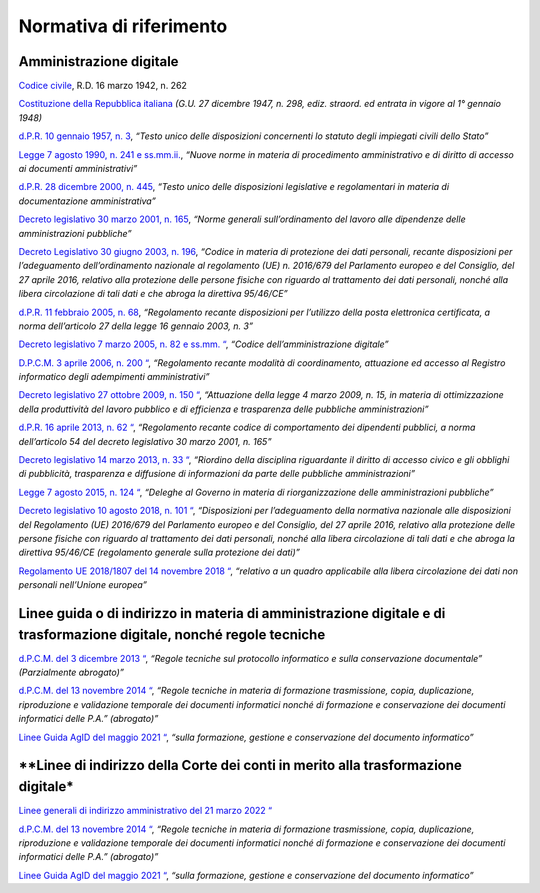 *******************************************************
**Normativa di riferimento**
******************************************************* 

**Amministrazione digitale**
-----------------------------

`Codice civile <https://www.normattiva.it/uri-res/N2Ls?urn:nir:stato:regio.decreto:1942-03-16;262>`__, R.D. 16 marzo 1942, n. 262

`Costituzione della Repubblica italiana <https://www.normattiva.it/uri-res/N2Ls?urn:nir:stato:costituzione>`_ *(G.U. 27 dicembre 1947, n. 298, ediz. straord. ed entrata in vigore al 1° gennaio 1948)*

`d.P.R. 10 gennaio 1957, n. 3 <https://www.normattiva.it/atto/caricaDettaglioAtto?atto.dataPubblicazioneGazzetta=1990-08-18&atto.codiceRedazionale=090G0294&atto.articolo.numero=0&atto.articolo.sottoArticolo=1&atto.articolo.sottoArticolo1=10&qId=41a008f7-f0fc-487f-897c-043a01ffdda1&tabID=0.5860600965869343&title=lbl.dettaglioAtto>`__, *“Testo unico delle disposizioni concernenti lo statuto degli impiegati civili dello Stato”*

`Legge 7 agosto 1990, n. 241 e ss.mm.ii.  <https://www.normattiva.it/atto/caricaDettaglioAtto?atto.dataPubblicazioneGazzetta=1990-08-18&atto.codiceRedazionale=090G0294&atto.articolo.numero=0&atto.articolo.sottoArticolo=1&atto.articolo.sottoArticolo1=10&qId=41a008f7-f0fc-487f-897c-043a01ffdda1&tabID=0.5860600965869343&title=lbl.dettaglioAtto>`__, *“Nuove norme in materia di procedimento amministrativo e di diritto di accesso ai documenti amministrativi”*

`d.P.R. 28 dicembre 2000, n. 445 <https://www.normattiva.it/atto/caricaDettaglioAtto?atto.dataPubblicazioneGazzetta=2001-02-20&atto.codiceRedazionale=001G0049&atto.articolo.numero=0&atto.articolo.sottoArticolo=1&atto.articolo.sottoArticolo1=10&qId=480f3ec8-4a35-45ec-be97-e3d816438b33&tabID=0.5860600965869343&title=lbl.dettaglioAtto>`__, *“Testo unico delle disposizioni legislative e regolamentari in materia di documentazione amministrativa”*

`Decreto legislativo 30 marzo 2001, n. 165 <https://www.normattiva.it/atto/caricaDettaglioAtto?atto.dataPubblicazioneGazzetta=2001-05-09&atto.codiceRedazionale=001G0219&atto.articolo.numero=0&atto.articolo.sottoArticolo=1&atto.articolo.sottoArticolo1=10&qId=d1e1776e-aa44-4aac-b19c-a8600bc7ce1d&tabID=0.5860600965869343&title=lbl.dettaglioAtto>`__, *“Norme generali sull’ordinamento del lavoro alle dipendenze delle amministrazioni pubbliche”*

`Decreto Legislativo 30 giugno 2003, n. 196  <https://www.normattiva.it/atto/caricaDettaglioAtto?atto.dataPubblicazioneGazzetta=2003-07-29&atto.codiceRedazionale=003G0218&atto.articolo.numero=0&atto.articolo.sottoArticolo=1&atto.articolo.sottoArticolo1=10&qId=2f411275-a9bd-4dc7-b9e3-422c11213ef4&tabID=0.5860600965869343&title=lbl.dettaglioAtto>`__, *“Codice in materia di protezione dei dati personali, recante disposizioni per l’adeguamento dell’ordinamento nazionale al regolamento (UE) n. 2016/679 del Parlamento europeo e del Consiglio, del 27 aprile 2016, relativo alla protezione delle persone fisiche con riguardo al trattamento dei dati personali, nonché alla libera circolazione di tali dati e che abroga la direttiva 95/46/CE”*

`d.P.R. 11 febbraio 2005, n. 68  <https://www.normattiva.it/atto/caricaDettaglioAtto?atto.dataPubblicazioneGazzetta=2005-04-28&atto.codiceRedazionale=005G0091&atto.articolo.numero=0&atto.articolo.sottoArticolo=1&atto.articolo.sottoArticolo1=10&qId=c8d6d8ec-3ef1-4658-ac84-97705790ab3a&tabID=0.5860600965869343&title=lbl.dettaglioAtto>`__, *“Regolamento recante disposizioni per l’utilizzo della posta elettronica certificata, a norma dell’articolo 27 della legge 16 gennaio 2003, n. 3”*

`Decreto legislativo 7 marzo 2005, n. 82 e ss.mm. “  <https://www.normattiva.it/atto/caricaDettaglioAtto?atto.dataPubblicazioneGazzetta=2018-01-12&atto.codiceRedazionale=18G00003&atto.articolo.numero=0&atto.articolo.sottoArticolo=1&atto.articolo.sottoArticolo1=10&qId=bbee08e5-d086-4520-b16b-9ba775d293b7&tabID=0.5860600965869343&title=lbl.dettaglioAtto>`__, *“Codice dell’amministrazione digitale”*

`D.P.C.M. 3 aprile 2006, n. 200 “  <https://www.normattiva.it/atto/caricaDettaglioAtto?atto.dataPubblicazioneGazzetta=2006-05-31&atto.codiceRedazionale=006G0218&atto.articolo.numero=0&atto.articolo.sottoArticolo=1&atto.articolo.sottoArticolo1=10&qId=074d5509-2371-4093-bd48-64f3e2636dd4&tabID=0.5860600965869343&title=lbl.dettaglioAtto>`__, *“Regolamento recante modalità di coordinamento, attuazione ed accesso al Registro informatico degli adempimenti amministrativi”*

`Decreto legislativo 27 ottobre 2009, n. 150 “  <https://www.normattiva.it/atto/caricaDettaglioAtto?atto.dataPubblicazioneGazzetta=2009-10-31&atto.codiceRedazionale=009G0164&atto.articolo.numero=0&atto.articolo.sottoArticolo=1&atto.articolo.sottoArticolo1=10&qId=7e3001e4-d71b-4cda-bea8-406862b526e9&tabID=0.5860600965869343&title=lbl.dettaglioAtto>`__, *“Attuazione della legge 4 marzo 2009, n. 15, in materia di ottimizzazione della produttività del lavoro pubblico e di efficienza e trasparenza delle pubbliche amministrazioni”*

`d.P.R. 16 aprile 2013, n. 62 “  <https://www.normattiva.it/atto/caricaDettaglioAtto?atto.dataPubblicazioneGazzetta=2013-06-04&atto.codiceRedazionale=13G00104&atto.articolo.numero=0&atto.articolo.sottoArticolo=1&atto.articolo.sottoArticolo1=10&qId=8f9ed050-a0a1-4d81-92b9-21f460f56f50&tabID=0.5860600965869343&title=lbl.dettaglioAtto>`__, *“Regolamento recante codice di comportamento dei dipendenti pubblici, a norma dell’articolo 54 del decreto legislativo 30 marzo 2001, n. 165”*

`Decreto legislativo 14 marzo 2013, n. 33 “  <https://www.normattiva.it/atto/caricaDettaglioAtto?atto.dataPubblicazioneGazzetta=2013-04-05&atto.codiceRedazionale=13G00076&atto.articolo.numero=0&atto.articolo.sottoArticolo=1&atto.articolo.sottoArticolo1=10&qId=03aad49c-6d7e-49dc-a026-afe73cfabafd&tabID=0.5860600965869343&title=lbl.dettaglioAtto>`__, *“Riordino della disciplina riguardante il diritto di accesso civico e gli obblighi di pubblicità, trasparenza e diffusione di informazioni da parte delle pubbliche amministrazioni”*

`Legge 7 agosto 2015, n. 124 “  <https://www.normattiva.it/atto/caricaDettaglioAtto?atto.dataPubblicazioneGazzetta=2015-08-13&atto.codiceRedazionale=15G00138&atto.articolo.numero=0&atto.articolo.sottoArticolo=1&atto.articolo.sottoArticolo1=10&qId=e95c00e9-c69d-498f-9bb0-9ef38cbacb31&tabID=0.5860600965869343&title=lbl.dettaglioAtto>`__, *“Deleghe al Governo in materia di riorganizzazione delle amministrazioni pubbliche”*

`Decreto legislativo 10 agosto 2018, n. 101 “  <https://www.normattiva.it/atto/caricaDettaglioAtto?atto.dataPubblicazioneGazzetta=2018-09-04&atto.codiceRedazionale=18G00129&atto.articolo.numero=0&atto.articolo.sottoArticolo=1&atto.articolo.sottoArticolo1=10&qId=53e2d1ad-8771-41fa-8033-8ae9ca4c380e>`__, *“Disposizioni per l’adeguamento della normativa nazionale alle disposizioni del Regolamento (UE) 2016/679 del Parlamento europeo e del Consiglio, del 27 aprile 2016, relativo alla protezione delle persone fisiche con riguardo al trattamento dei dati personali, nonché alla libera circolazione di tali dati e che abroga la direttiva 95/46/CE (regolamento generale sulla protezione dei dati)”*

`Regolamento UE 2018/1807 del 14 novembre 2018 “  <https://eur-lex.europa.eu/legal-content/IT/TXT/?uri=CELEX%3A32018R1807>`__, *“relativo a un quadro applicabile alla libera circolazione dei dati non personali nell’Unione europea”*


**Linee guida o di indirizzo in materia di amministrazione digitale e di trasformazione digitale, nonché regole tecniche**
--------------------------------------------------------------------------------

`d.P.C.M. del 3 dicembre 2013 “  <agid.gov.it/sites/default/files/repository_files/leggi_decreti_direttive/dpcm_3-12-2013_conservazione.pdf>`__, *“Regole tecniche sul protocollo informatico e sulla conservazione documentale” (Parzialmente abrogato)”*

`d.P.C.M. del 13 novembre 2014 “  <https://www.agid.gov.it/sites/default/files/repository_files/regole_tecniche/dpcm_13_11_2014.pdf>`__, *“Regole   tecniche   in   materia   di formazione   trasmissione, copia, duplicazione, riproduzione e validazione temporale dei documenti informatici  nonché  di  formazione  e  conservazione dei documenti informatici delle P.A.” (abrogato)”*

`Linee Guida AgID del maggio 2021 “  <https://www.agid.gov.it/sites/default/files/repository_files/linee_guida_sul_documento_informatico.pdf>`__, *“sulla formazione, gestione e conservazione del documento informatico”*


**Linee di indirizzo della Corte dei conti in merito alla trasformazione digitale*
--------------------------------------------------------------------------------

`Linee generali di indirizzo amministrativo del 21 marzo 2022 “  <https://intranet.corteconti.it/Download/id/ddb676fe-bb89-45ff-9af0-10afee12f6b2/FileType/O>`__

`d.P.C.M. del 13 novembre 2014 “  <https://www.agid.gov.it/sites/default/files/repository_files/regole_tecniche/dpcm_13_11_2014.pdf>`__, *“Regole   tecniche   in   materia   di formazione   trasmissione, copia, duplicazione, riproduzione e validazione temporale dei documenti informatici  nonché  di  formazione  e  conservazione dei documenti informatici delle P.A.” (abrogato)”*

`Linee Guida AgID del maggio 2021 “  <https://www.agid.gov.it/sites/default/files/repository_files/linee_guida_sul_documento_informatico.pdf>`__, *“sulla formazione, gestione e conservazione del documento informatico”*







